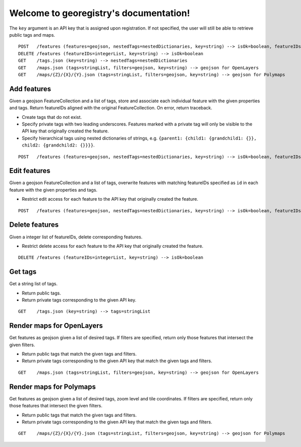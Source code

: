 Welcome to georegistry's documentation!
=======================================
The ``key`` argument is an API key that is assigned upon registration.  If not specified, the user will still be able to retrieve public tags and maps.
::

    POST   /features (features=geojson, nestedTags=nestedDictionaries, key=string) --> isOk=boolean, featureIDs=integerList, traceback=string
    DELETE /features (featureIDs=integerList, key=string) --> isOk=boolean
    GET    /tags.json (key=string) --> nestedTags=nestedDictionaries
    GET    /maps.json (tags=stringList, filters=geojson, key=string) --> geojson for OpenLayers
    GET    /maps/{Z}/{X}/{Y}.json (tags=stringList, filters=geojson, key=string) --> geojson for Polymaps

Add features
------------
Given a geojson FeatureCollection and a list of tags, store and associate each individual feature with the given properties and tags.  Return featureIDs aligned with the original FeatureCollection.  On error, return traceback.

- Create tags that do not exist.
- Specify private tags with two leading underscores.  Features marked with a private tag will only be visible to the API key that originally created the feature.
- Specify hierarchical tags using nested dictionaries of strings, e.g. ``{parent1: {child1: {grandchild1: {}}, child2: {grandchild2: {}}}}``.

::

    POST   /features (features=geojson, nestedTags=nestedDictionaries, key=string) --> isOk=boolean, featureIDs=integerList, traceback=string

Edit features
-------------
Given a geojson FeatureCollection and a list of tags, overwrite features with matching featureIDs specified as ``id`` in each feature with the given properties and tags.

- Restrict edit access for each feature to the API key that originally created the feature.

::

    POST   /features (features=geojson, nestedTags=nestedDictionaries, key=string) --> isOk=boolean, featureIDs=integerList, traceback=string

Delete features
---------------
Given a integer list of featureIDs, delete corresponding features.

- Restrict delete access for each feature to the API key that originally created the feature.

::

    DELETE /features (featureIDs=integerList, key=string) --> isOk=boolean

Get tags
--------
Get a string list of tags.

- Return public tags.
- Return private tags corresponding to the given API key.

::

    GET    /tags.json (key=string) --> tags=stringList

Render maps for OpenLayers
--------------------------
Get features as geojson given a list of desired tags.  If filters are specified, return only those features that intersect the given filters.

- Return public tags that match the given tags and filters.
- Return private tags corresponding to the given API key that match the given tags and filters.

::

    GET    /maps.json (tags=stringList, filters=geojson, key=string) --> geojson for OpenLayers

Render maps for Polymaps
------------------------
Get features as geojson given a list of desired tags, zoom level and tile coordinates.  If filters are specified, return only those features that intersect the given filters.

- Return public tags that match the given tags and filters.
- Return private tags corresponding to the given API key that match the given tags and filters.

::

    GET    /maps/{Z}/{X}/{Y}.json (tags=stringList, filters=geojson, key=string) --> geojson for Polymaps
